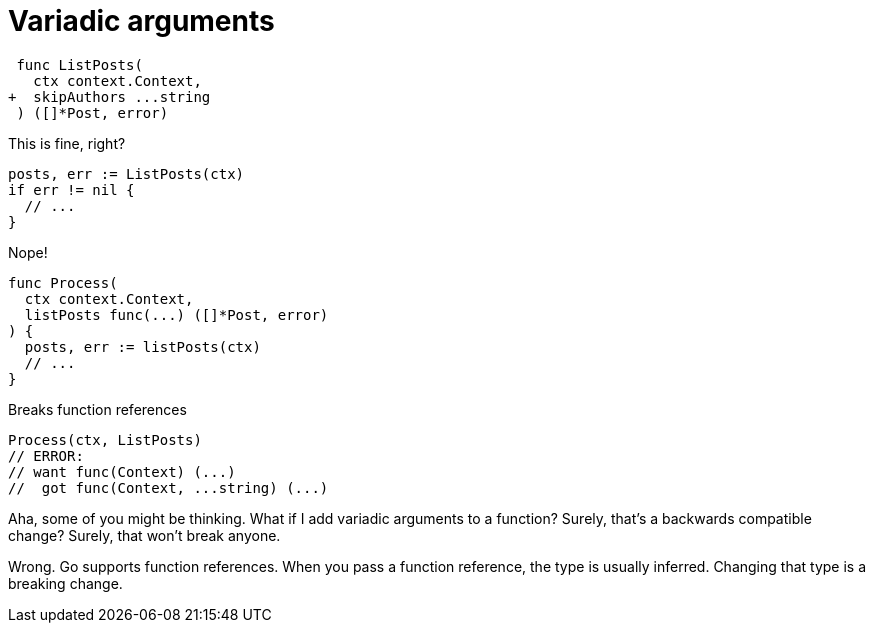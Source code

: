 [.columns]
= Variadic arguments

[.column]
--
[source,diff]
----
 func ListPosts(
   ctx context.Context,
+  skipAuthors ...string
 ) ([]*Post, error)
----

This is fine, right?

[source,go]
----
posts, err := ListPosts(ctx)
if err != nil {
  // ...
}
----

[step=1]
Nope!
--

[.column.is-three-fifths]
--
[source,go,step=2]
----
func Process(
  ctx context.Context,
  listPosts func(...) ([]*Post, error)
) {
  posts, err := listPosts(ctx)
  // ...
}
----

[step=4]
Breaks function references

[step=3]
[source,go]
----
Process(ctx, ListPosts)
// ERROR:
// want func(Context) (...)
//  got func(Context, ...string) (...)
----
--

[.notes]
--
Aha, some of you might be thinking.
What if I add variadic arguments to a function?
Surely, that's a backwards compatible change?
Surely, that won't break anyone.

Wrong.
Go supports function references.
When you pass a function reference,
the type is usually inferred.
Changing that type is a breaking change.
--
